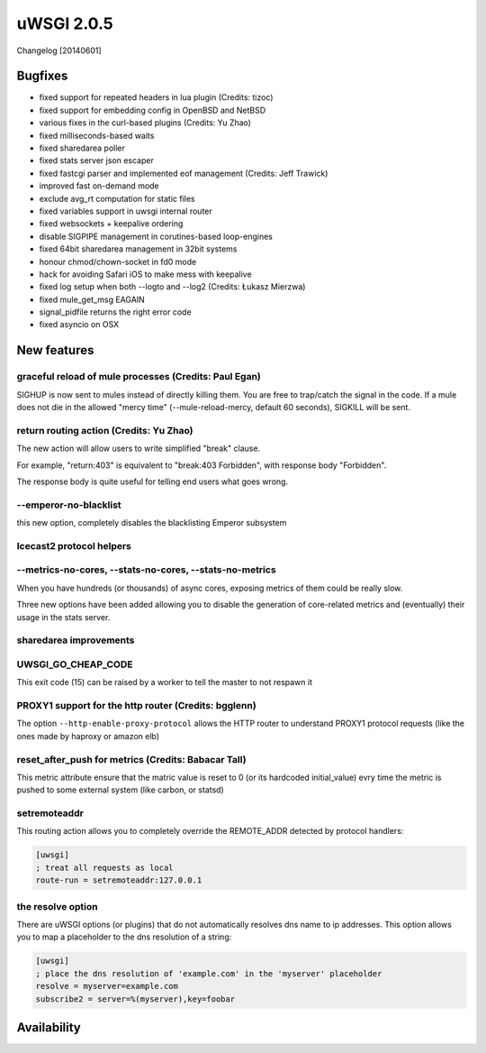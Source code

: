 uWSGI 2.0.5
===========

Changelog [20140601]

Bugfixes
--------

- fixed support for repeated headers in lua plugin (Credits: tizoc)
- fixed support for embedding config in OpenBSD and NetBSD
- various fixes in the curl-based plugins (Credits: Yu Zhao)
- fixed milliseconds-based waits
- fixed sharedarea poller
- fixed stats server json escaper
- fixed fastcgi parser and implemented eof management (Credits:  Jeff Trawick)
- improved fast on-demand mode
- exclude avg_rt computation for static files
- fixed variables support in uwsgi internal router
- fixed websockets + keepalive ordering
- disable SIGPIPE management in corutines-based loop-engines
- fixed 64bit sharedarea management in 32bit systems
- honour chmod/chown-socket in fd0 mode
- hack for avoiding Safari iOS to make mess with keepalive
- fixed log setup when both --logto and --log2 (Credits: Łukasz Mierzwa)
- fixed mule_get_msg EAGAIN
- signal_pidfile returns the right error code
- fixed asyncio on OSX


New features
------------

graceful reload of mule processes (Credits: Paul Egan)
******************************************************

SIGHUP is now sent to mules instead of directly killing them. You are free to trap/catch the signal
in the code. If a mule does not die in the allowed "mercy time" (--mule-reload-mercy, default 60 seconds), SIGKILL will be sent.

return routing action (Credits: Yu Zhao)
****************************************

The new action will allow users to write simplified "break" clause.

For example, "return:403" is equivalent to "break:403 Forbidden",
with response body "Forbidden".

The response body is quite useful for telling end users what goes wrong.

--emperor-no-blacklist
**********************

this new option, completely disables the blacklisting Emperor subsystem

Icecast2 protocol helpers
*************************

--metrics-no-cores, --stats-no-cores, --stats-no-metrics
********************************************************

When you have hundreds (or thousands) of async cores, exposing metrics of them could be really slow.

Three new options have been added allowing you to disable the generation of core-related metrics and (eventually) their usage in the stats server.

sharedarea improvements
***********************



UWSGI_GO_CHEAP_CODE
*******************

This exit code (15) can be raised by a worker to tell the master to not respawn it

PROXY1 support for the http router (Credits: bgglenn)
*****************************************************

The option ``--http-enable-proxy-protocol`` allows the HTTP router to understand PROXY1 protocol requests (like the ones made by haproxy or amazon elb)

reset_after_push for metrics (Credits: Babacar Tall)
****************************************************

This metric attribute ensure that the matric value is reset to 0 (or its hardcoded initial_value) evry time the metric is pushed to some external system (like carbon, or statsd)

setremoteaddr
*************

This routing action allows you to completely override the REMOTE_ADDR detected by protocol handlers:

.. code-block:: ini

   [uwsgi]
   ; treat all requests as local
   route-run = setremoteaddr:127.0.0.1

the resolve option
******************

There are uWSGI options (or plugins) that do not automatically resolves dns name to ip addresses. This option allows you to map
a placeholder to the dns resolution of a string:

.. code-block:: ini

   [uwsgi]
   ; place the dns resolution of 'example.com' in the 'myserver' placeholder
   resolve = myserver=example.com
   subscribe2 = server=%(myserver),key=foobar

Availability
-------------
